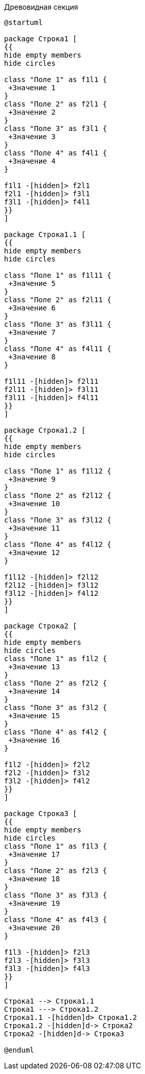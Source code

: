 .Древовидная секция
[plantuml, svg]
....
@startuml

package Строка1 [
{{
hide empty members
hide circles

class "Поле 1" as f1l1 {
 +Значение 1
}
class "Поле 2" as f2l1 {
 +Значение 2
}
class "Поле 3" as f3l1 {
 +Значение 3
}
class "Поле 4" as f4l1 {
 +Значение 4
}

f1l1 -[hidden]> f2l1
f2l1 -[hidden]> f3l1
f3l1 -[hidden]> f4l1
}}
]

package Строка1.1 [
{{
hide empty members
hide circles

class "Поле 1" as f1l11 {
 +Значение 5
}
class "Поле 2" as f2l11 {
 +Значение 6
}
class "Поле 3" as f3l11 {
 +Значение 7
}
class "Поле 4" as f4l11 {
 +Значение 8
}

f1l11 -[hidden]> f2l11
f2l11 -[hidden]> f3l11
f3l11 -[hidden]> f4l11
}}
]

package Строка1.2 [
{{
hide empty members
hide circles

class "Поле 1" as f1l12 {
 +Значение 9
}
class "Поле 2" as f2l12 {
 +Значение 10
}
class "Поле 3" as f3l12 {
 +Значение 11
}
class "Поле 4" as f4l12 {
 +Значение 12
}

f1l12 -[hidden]> f2l12
f2l12 -[hidden]> f3l12
f3l12 -[hidden]> f4l12
}}
]

package Строка2 [
{{
hide empty members
hide circles
class "Поле 1" as f1l2 {
 +Значение 13
}
class "Поле 2" as f2l2 {
 +Значение 14
}
class "Поле 3" as f3l2 {
 +Значение 15
}
class "Поле 4" as f4l2 {
 +Значение 16
}

f1l2 -[hidden]> f2l2
f2l2 -[hidden]> f3l2
f3l2 -[hidden]> f4l2
}}
]

package Строка3 [
{{
hide empty members
hide circles
class "Поле 1" as f1l3 {
 +Значение 17
}
class "Поле 2" as f2l3 {
 +Значение 18
}
class "Поле 3" as f3l3 {
 +Значение 19
}
class "Поле 4" as f4l3 {
 +Значение 20
}

f1l3 -[hidden]> f2l3
f2l3 -[hidden]> f3l3
f3l3 -[hidden]> f4l3
}}
]

Строка1 --> Строка1.1
Строка1 ---> Строка1.2
Строка1.1 -[hidden]d> Строка1.2
Строка1.2 -[hidden]d-> Строка2
Строка2 -[hidden]d-> Строка3

@enduml
....